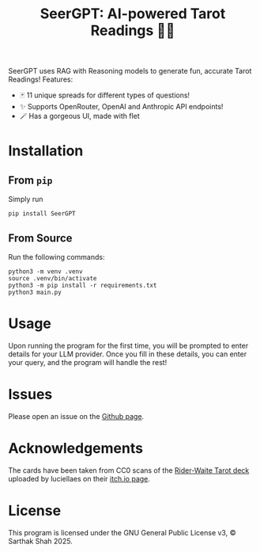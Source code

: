 #+TITLE:SeerGPT: AI-powered Tarot Readings 🔮✨
SeerGPT uses RAG with Reasoning models to generate fun, accurate Tarot Readings!
[[./SeerGPT.png]]
Features:
- 🃏 11 unique spreads for different types of questions!
- ✨ Supports OpenRouter, OpenAI and Anthropic API endpoints!
- 🪄 Has a gorgeous UI, made with flet
* Installation
** From ~pip~
Simply run
#+BEGIN_SRC
pip install SeerGPT
#+END_SRC
** From Source
Run the following commands:
#+BEGIN_SRC
python3 -m venv .venv
source .venv/bin/activate
python3 -m pip install -r requirements.txt
python3 main.py
#+END_SRC
* Usage
Upon running the program for the first time, you will be prompted to enter details for your LLM provider.
Once you fill in these details, you can enter your query, and the program will handle the rest!
* Issues
Please open an issue on the [[https://github.com/matchcase/SeerGPT][Github page]].
* Acknowledgements
The cards have been taken from CC0 scans of the [[https://en.wikipedia.org/wiki/Rider%E2%80%93Waite_Tarot][Rider-Waite Tarot deck]] uploaded by luciellaes on their [[https://luciellaes.itch.io/rider-waite-smith-tarot-cards-cc0][itch.io page]].
* License
This program is licensed under the GNU General Public License v3, © Sarthak Shah 2025.
